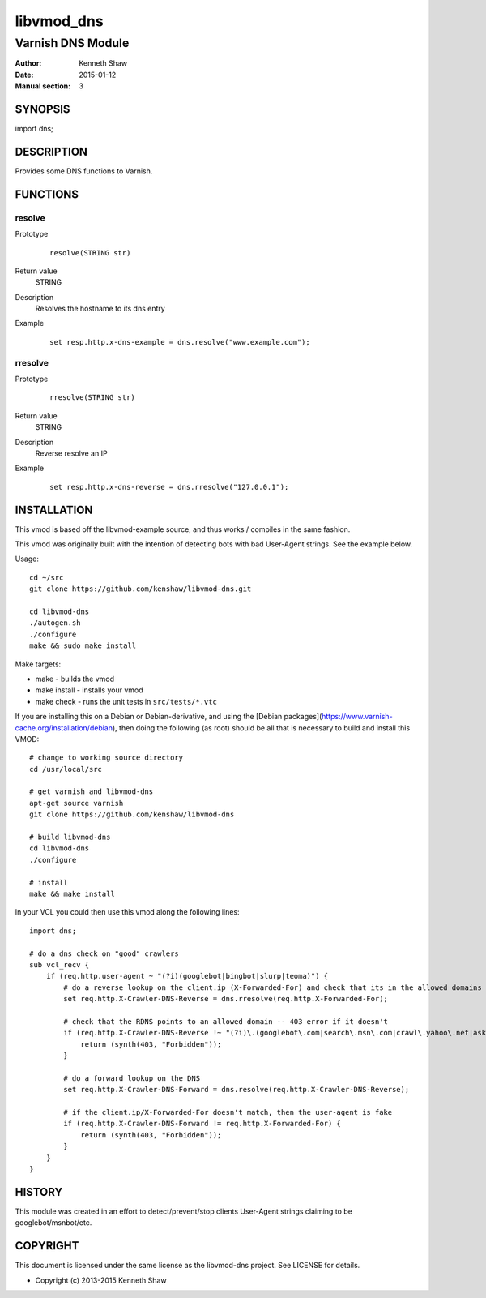 ============
libvmod_dns
============

----------------------
Varnish DNS Module
----------------------

:Author: Kenneth Shaw
:Date: 2015-01-12
:Manual section: 3

SYNOPSIS
========

import dns;

DESCRIPTION
===========

Provides some DNS functions to Varnish.

FUNCTIONS
=========

resolve
-------

Prototype
        ::

                resolve(STRING str)
Return value
	STRING
Description
	Resolves the hostname to its dns entry
Example
        ::

                set resp.http.x-dns-example = dns.resolve("www.example.com");

rresolve
--------

Prototype
        ::

                rresolve(STRING str)
Return value
	STRING
Description
	Reverse resolve an IP
Example
        ::

                set resp.http.x-dns-reverse = dns.rresolve("127.0.0.1");

INSTALLATION
============

This vmod is based off the libvmod-example source, and thus works / compiles
in the same fashion.

This vmod was originally built with the intention of detecting bots with bad
User-Agent strings. See the example below.

Usage::

 cd ~/src
 git clone https://github.com/kenshaw/libvmod-dns.git

 cd libvmod-dns
 ./autogen.sh
 ./configure
 make && sudo make install

Make targets:

* make - builds the vmod
* make install - installs your vmod
* make check - runs the unit tests in ``src/tests/*.vtc``


If you are installing this on a Debian or Debian-derivative, and using the
[Debian packages](https://www.varnish-cache.org/installation/debian), then
doing the following (as root) should be all that is necessary to build and
install this VMOD::

 # change to working source directory
 cd /usr/local/src

 # get varnish and libvmod-dns
 apt-get source varnish
 git clone https://github.com/kenshaw/libvmod-dns

 # build libvmod-dns
 cd libvmod-dns
 ./configure

 # install
 make && make install


In your VCL you could then use this vmod along the following lines::

    import dns;

    # do a dns check on "good" crawlers
    sub vcl_recv {
        if (req.http.user-agent ~ "(?i)(googlebot|bingbot|slurp|teoma)") {
            # do a reverse lookup on the client.ip (X-Forwarded-For) and check that its in the allowed domains
            set req.http.X-Crawler-DNS-Reverse = dns.rresolve(req.http.X-Forwarded-For);

            # check that the RDNS points to an allowed domain -- 403 error if it doesn't
            if (req.http.X-Crawler-DNS-Reverse !~ "(?i)\.(googlebot\.com|search\.msn\.com|crawl\.yahoo\.net|ask\.com)$") {
                return (synth(403, "Forbidden"));
            }

            # do a forward lookup on the DNS
            set req.http.X-Crawler-DNS-Forward = dns.resolve(req.http.X-Crawler-DNS-Reverse);

            # if the client.ip/X-Forwarded-For doesn't match, then the user-agent is fake
            if (req.http.X-Crawler-DNS-Forward != req.http.X-Forwarded-For) {
                return (synth(403, "Forbidden"));
            }
        }
    }

HISTORY
=======

This module was created in an effort to detect/prevent/stop clients User-Agent
strings claiming to be googlebot/msnbot/etc.

COPYRIGHT
=========

This document is licensed under the same license as the
libvmod-dns project. See LICENSE for details.

* Copyright (c) 2013-2015 Kenneth Shaw
